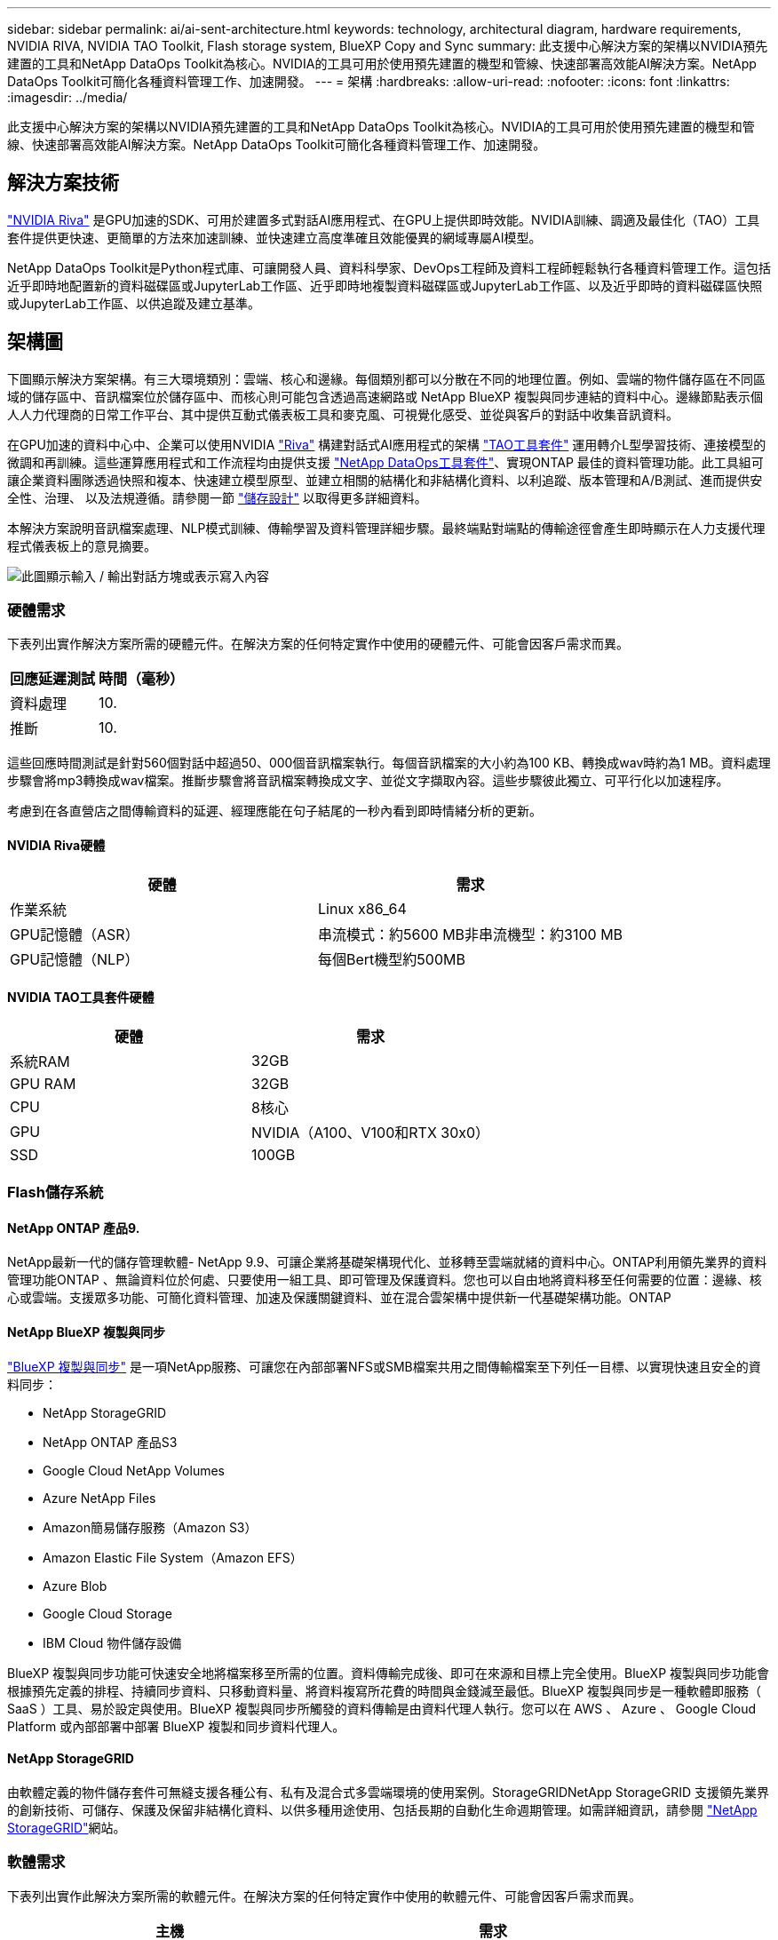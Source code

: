 ---
sidebar: sidebar 
permalink: ai/ai-sent-architecture.html 
keywords: technology, architectural diagram, hardware requirements, NVIDIA RIVA, NVIDIA TAO Toolkit, Flash storage system, BlueXP Copy and Sync 
summary: 此支援中心解決方案的架構以NVIDIA預先建置的工具和NetApp DataOps Toolkit為核心。NVIDIA的工具可用於使用預先建置的機型和管線、快速部署高效能AI解決方案。NetApp DataOps Toolkit可簡化各種資料管理工作、加速開發。 
---
= 架構
:hardbreaks:
:allow-uri-read: 
:nofooter: 
:icons: font
:linkattrs: 
:imagesdir: ../media/


[role="lead"]
此支援中心解決方案的架構以NVIDIA預先建置的工具和NetApp DataOps Toolkit為核心。NVIDIA的工具可用於使用預先建置的機型和管線、快速部署高效能AI解決方案。NetApp DataOps Toolkit可簡化各種資料管理工作、加速開發。



== 解決方案技術

link:https://developer.nvidia.com/riva["NVIDIA Riva"^] 是GPU加速的SDK、可用於建置多式對話AI應用程式、在GPU上提供即時效能。NVIDIA訓練、調適及最佳化（TAO）工具套件提供更快速、更簡單的方法來加速訓練、並快速建立高度準確且效能優異的網域專屬AI模型。

NetApp DataOps Toolkit是Python程式庫、可讓開發人員、資料科學家、DevOps工程師及資料工程師輕鬆執行各種資料管理工作。這包括近乎即時地配置新的資料磁碟區或JupyterLab工作區、近乎即時地複製資料磁碟區或JupyterLab工作區、以及近乎即時的資料磁碟區快照或JupyterLab工作區、以供追蹤及建立基準。



== 架構圖

下圖顯示解決方案架構。有三大環境類別：雲端、核心和邊緣。每個類別都可以分散在不同的地理位置。例如、雲端的物件儲存區在不同區域的儲存區中、音訊檔案位於儲存區中、而核心則可能包含透過高速網路或 NetApp BlueXP 複製與同步連結的資料中心。邊緣節點表示個人人力代理商的日常工作平台、其中提供互動式儀表板工具和麥克風、可視覺化感受、並從與客戶的對話中收集音訊資料。

在GPU加速的資料中心中、企業可以使用NVIDIA https://docs.nvidia.com/deeplearning/riva/user-guide/docs/index.html["Riva"^] 構建對話式AI應用程式的架構 https://developer.nvidia.com/tao["TAO工具套件"^] 運用轉介L型學習技術、連接模型的微調和再訓練。這些運算應用程式和工作流程均由提供支援 https://github.com/NetApp/netapp-dataops-toolkit["NetApp DataOps工具套件"^]、實現ONTAP 最佳的資料管理功能。此工具組可讓企業資料團隊透過快照和複本、快速建立模型原型、並建立相關的結構化和非結構化資料、以利追蹤、版本管理和A/B測試、進而提供安全性、治理、 以及法規遵循。請參閱一節 link:ai-sent-design-considerations.html#storage-design["儲存設計"] 以取得更多詳細資料。

本解決方案說明音訊檔案處理、NLP模式訓練、傳輸學習及資料管理詳細步驟。最終端點對端點的傳輸途徑會產生即時顯示在人力支援代理程式儀表板上的意見摘要。

image:ai-sent-image4.png["此圖顯示輸入 / 輸出對話方塊或表示寫入內容"]



=== 硬體需求

下表列出實作解決方案所需的硬體元件。在解決方案的任何特定實作中使用的硬體元件、可能會因客戶需求而異。

|===
| 回應延遲測試 | 時間（毫秒） 


| 資料處理 | 10. 


| 推斷 | 10. 
|===
這些回應時間測試是針對560個對話中超過50、000個音訊檔案執行。每個音訊檔案的大小約為100 KB、轉換成wav時約為1 MB。資料處理步驟會將mp3轉換成wav檔案。推斷步驟會將音訊檔案轉換成文字、並從文字擷取內容。這些步驟彼此獨立、可平行化以加速程序。

考慮到在各直營店之間傳輸資料的延遲、經理應能在句子結尾的一秒內看到即時情緒分析的更新。



==== NVIDIA Riva硬體

|===
| 硬體 | 需求 


| 作業系統 | Linux x86_64 


| GPU記憶體（ASR） | 串流模式：約5600 MB非串流機型：約3100 MB 


| GPU記憶體（NLP） | 每個Bert機型約500MB 
|===


==== NVIDIA TAO工具套件硬體

|===
| 硬體 | 需求 


| 系統RAM | 32GB 


| GPU RAM | 32GB 


| CPU | 8核心 


| GPU | NVIDIA（A100、V100和RTX 30x0） 


| SSD | 100GB 
|===


=== Flash儲存系統



==== NetApp ONTAP 產品9.

NetApp最新一代的儲存管理軟體- NetApp 9.9、可讓企業將基礎架構現代化、並移轉至雲端就緒的資料中心。ONTAP利用領先業界的資料管理功能ONTAP 、無論資料位於何處、只要使用一組工具、即可管理及保護資料。您也可以自由地將資料移至任何需要的位置：邊緣、核心或雲端。支援眾多功能、可簡化資料管理、加速及保護關鍵資料、並在混合雲架構中提供新一代基礎架構功能。ONTAP



==== NetApp BlueXP 複製與同步

https://docs.netapp.com/us-en/occm/concept_cloud_sync.html["BlueXP 複製與同步"^] 是一項NetApp服務、可讓您在內部部署NFS或SMB檔案共用之間傳輸檔案至下列任一目標、以實現快速且安全的資料同步：

* NetApp StorageGRID
* NetApp ONTAP 產品S3
* Google Cloud NetApp Volumes
* Azure NetApp Files
* Amazon簡易儲存服務（Amazon S3）
* Amazon Elastic File System（Amazon EFS）
* Azure Blob
* Google Cloud Storage
* IBM Cloud 物件儲存設備


BlueXP 複製與同步功能可快速安全地將檔案移至所需的位置。資料傳輸完成後、即可在來源和目標上完全使用。BlueXP 複製與同步功能會根據預先定義的排程、持續同步資料、只移動資料量、將資料複寫所花費的時間與金錢減至最低。BlueXP 複製與同步是一種軟體即服務（ SaaS ）工具、易於設定與使用。BlueXP 複製與同步所觸發的資料傳輸是由資料代理人執行。您可以在 AWS 、 Azure 、 Google Cloud Platform 或內部部署中部署 BlueXP 複製和同步資料代理人。



==== NetApp StorageGRID

由軟體定義的物件儲存套件可無縫支援各種公有、私有及混合式多雲端環境的使用案例。StorageGRIDNetApp StorageGRID 支援領先業界的創新技術、可儲存、保護及保留非結構化資料、以供多種用途使用、包括長期的自動化生命週期管理。如需詳細資訊，請參閱 https://docs.netapp.com/us-en/storagegrid-family/["NetApp StorageGRID"^]網站。



=== 軟體需求

下表列出實作此解決方案所需的軟體元件。在解決方案的任何特定實作中使用的軟體元件、可能會因客戶需求而異。

|===
| 主機 | 需求 


| Riva（前身為JARVIS） | 1.4.0 


| TAO工具套件（前身為TransferLearning Toolkit） | 3.0 


| ONTAP | 9.9.1 


| DGX OS | 5.1 


| DOTK | 2.0.00.0 
|===


==== NVIDIA Riva軟體

|===
| 軟體 | 需求 


| Docker | >19.02（安裝NVIDIA泊塢視窗）>=19.03（若未使用DGX） 


| NVIDIA驅動程式 | 465.19.01 + 418.40 +、440.33 +、450.51 +、460.27 +（適用於資料中心GPU） 


| Container作業系統 | Ubuntu 20.04 


| CUDA | 11.3.0 


| cublas | 11.5.1.101. 


| CUDNN | 8.2.0.41 


| NCCL | 2.9.6 


| TensorRT | 7.2.3.4 


| Triton Inference伺服器 | 2.9.0 
|===


==== NVIDIA TAO Toolkit軟體

|===
| 軟體 | 需求 


| Ubuntu 18.04 LTS | 18.04 


| Python | >=3.6.9 


| Docker | >19.03.5 


| Docker API | 1.40 


| nvidia-container工具套件 | >1.3.0-1 


| nvidia-container執行時間 | 3.4.0-1 


| nvidia-docker2 | 2.5.0-1 


| NVIDIA驅動程式 | >455 


| Python-pip | >21.06. 


| nvidia-pyindex | 最新版本 
|===


=== 使用案例詳細資料

本解決方案適用於下列使用案例：

* 語音對文字
* 情緒分析


image:ai-sent-image6.png["此圖顯示輸入 / 輸出對話方塊或表示寫入內容"]

語音對文字的使用案例、是從擷取支援中心的音訊檔案開始。然後處理此音訊、以符合Riva所需的結構。如果音訊檔案尚未分割成分析單位、則必須先將音訊傳送至Riva。音訊檔案處理完畢後、會以API呼叫的形式傳送至Riva伺服器。伺服器採用其託管的眾多機型之一、並傳回回應。此語音對文字（自動語音辨識的一部分）會傳回音訊的文字呈現。之後、管線會切換至「意見分析」部分。

對於情緒分析、自動語音辨識的文字輸出可做為文字分類的輸入。文字分類是NVIDIA元件、可將文字分類為任何類別。支援中心對話的感受類別從正面到負面、您可以使用套管套件來評估模型的效能、以判斷微調步驟是否成功。

image:ai-sent-image8.png["此圖顯示輸入 / 輸出對話方塊或表示寫入內容"]

TAO工具套件中的語音對文字和情緒分析也使用類似的管道。主要差異在於使用標籤來微調模型。TAO工具套件管道從資料檔案的處理開始。然後是預先訓練的模型（來自 https://ngc.nvidia.com/catalog["NVIDIA NGC目錄"^]）使用支援中心資料進行微調。系統會根據其對應的效能指標來評估微調模型、如果它們的效能比預先訓練的模型更高、則會部署到Riva伺服器。
